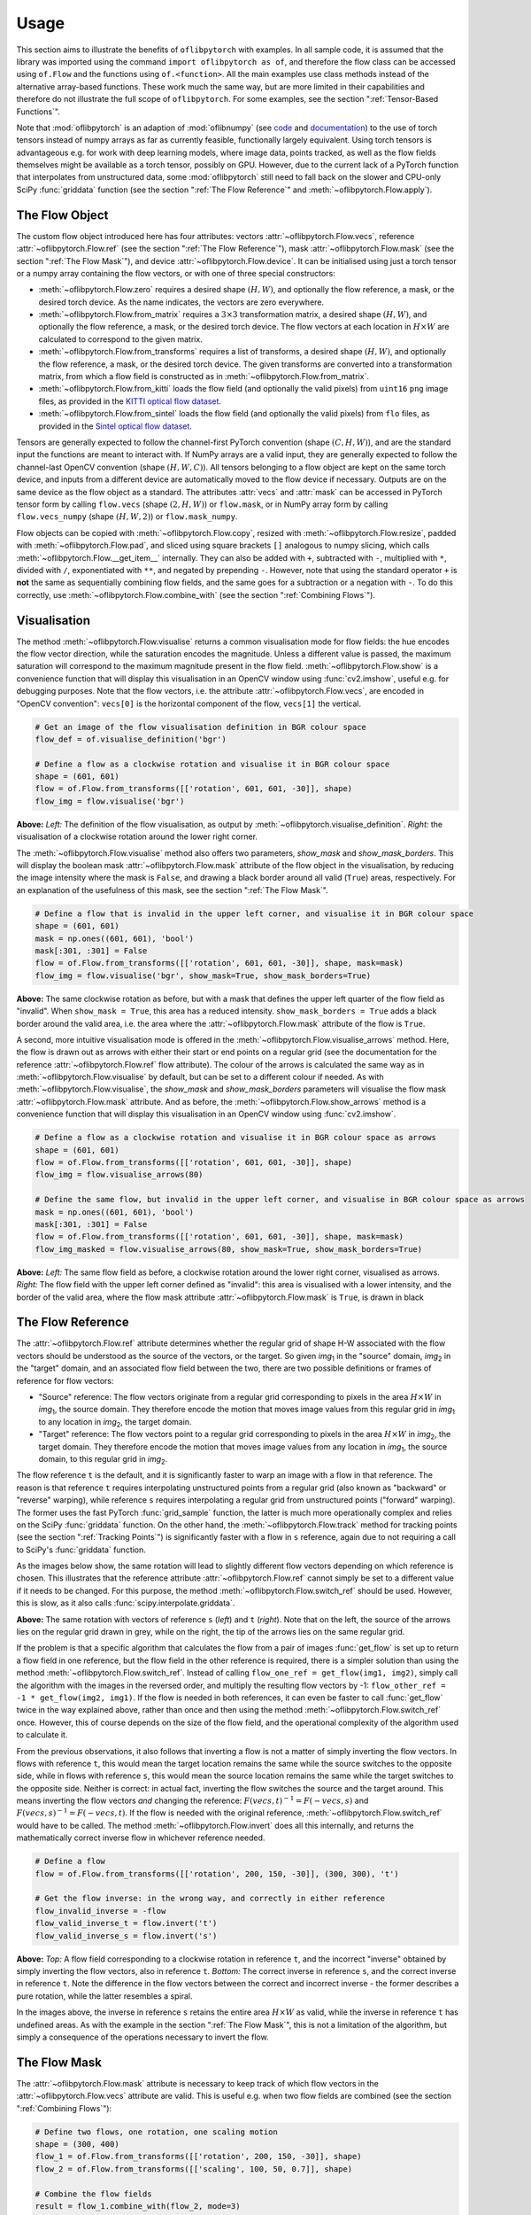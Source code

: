 Usage
=====
This section aims to illustrate the benefits of ``oflibpytorch`` with examples. In all sample code, it is assumed that the
library was imported using the command ``import oflibpytorch as of``, and therefore the flow class can be accessed using
``of.Flow`` and the functions using ``of.<function>``. All the main examples use class methods instead of the
alternative array-based functions. These work much the same way, but are more limited in their capabilities and
therefore do not illustrate the full scope of ``oflibpytorch``. For some examples, see the section ":ref:`Tensor-Based
Functions`".

Note that :mod:`oflibpytorch` is an adaption of :mod:`oflibnumpy` (see `code`_ and `documentation`_) to the use of
torch tensors instead of numpy arrays as far as currently feasible, functionally largely equivalent. Using torch
tensors is advantageous e.g. for work with deep learning models, where image data, points tracked, as well as the
flow fields themselves might be available as a torch tensor, possibly on GPU. However, due to the current lack of
a PyTorch function that interpolates from unstructured data, some :mod:`oflibpytorch` still need to fall back on
the slower and CPU-only SciPy :func:`griddata` function (see the section ":ref:`The Flow Reference`" and
:meth:`~oflibpytorch.Flow.apply`).

.. _code:  https://github.com/RViMLab/oflibnumpy
.. _documentation: https://oflibnumpy.rtfd.io

The Flow Object
---------------
The custom flow object introduced here has four attributes: vectors :attr:`~oflibpytorch.Flow.vecs`, reference
:attr:`~oflibpytorch.Flow.ref` (see the section ":ref:`The Flow Reference`"), mask :attr:`~oflibpytorch.Flow.mask`
(see the section ":ref:`The Flow Mask`"), and device :attr:`~oflibpytorch.Flow.device`. It can be initialised using
just a torch tensor or a numpy array containing the flow vectors, or with one of three special constructors:

- :meth:`~oflibpytorch.Flow.zero` requires a desired shape :math:`(H, W)`, and optionally the flow reference, a mask,
  or the desired torch device. As the name indicates, the vectors are zero everywhere.
- :meth:`~oflibpytorch.Flow.from_matrix` requires a :math:`3 \times 3` transformation matrix, a desired shape
  :math:`(H, W)`, and optionally the flow reference, a mask, or the desired torch device. The flow vectors at each
  location in :math:`H \times W` are calculated to correspond to the given matrix.
- :meth:`~oflibpytorch.Flow.from_transforms` requires a list of transforms, a desired shape :math:`(H, W)`, and
  optionally the flow reference, a mask, or the desired torch device. The given transforms are converted into a
  transformation matrix, from which a flow field is constructed as in :meth:`~oflibpytorch.Flow.from_matrix`.
- :meth:`~oflibpytorch.Flow.from_kitti` loads the flow field (and optionally the valid pixels) from ``uint16`` ``png``
  image files, as provided in the `KITTI optical flow dataset`_.
- :meth:`~oflibpytorch.Flow.from_sintel` loads the flow field (and optionally the valid pixels) from ``flo`` files,
  as provided in the `Sintel optical flow dataset`_.

.. _KITTI optical flow dataset: http://www.cvlibs.net/datasets/kitti/eval_scene_flow.php?benchmark=flow
.. _Sintel optical flow dataset: http://sintel.is.tue.mpg.de/

Tensors are generally expected to follow the channel-first PyTorch convention (shape :math:`(C, H, W)`), and are the
standard input the functions are meant to interact with. If NumPy arrays are a valid input, they are generally expected
to follow the channel-last OpenCV convention (shape :math:`(H, W, C)`). All tensors belonging to a flow object are kept
on the same torch device, and inputs from a different device are automatically moved to the flow device if necessary.
Outputs are on the same device as the flow object as a standard. The attributes :attr:`vecs` and :attr:`mask` can be
accessed in PyTorch tensor form by calling ``flow.vecs`` (shape :math:`(2, H, W)`) or ``flow.mask``, or in NumPy array
form by calling ``flow.vecs_numpy`` (shape :math:`(H, W, 2)`) or ``flow.mask_numpy``.

Flow objects can be copied with :meth:`~oflibpytorch.Flow.copy`, resized with :meth:`~oflibpytorch.Flow.resize`, padded
with :meth:`~oflibpytorch.Flow.pad`, and sliced using square brackets ``[]`` analogous to numpy slicing, which calls
:meth:`~oflibpytorch.Flow.__get_item__` internally. They can also be added with ``+``, subtracted with ``-``, multiplied
with ``*``, divided with ``/``, exponentiated with ``**``, and negated by prepending ``-``. However, note that using
the standard operator ``+`` is **not** the same as sequentially combining flow fields, and the same goes for a
subtraction or a negation with ``-``. To do this correctly, use :meth:`~oflibpytorch.Flow.combine_with` (see the
section ":ref:`Combining Flows`").

Visualisation
-------------
The method :meth:`~oflibpytorch.Flow.visualise` returns a common visualisation mode for flow fields: the hue encodes the
flow vector direction, while the saturation encodes the magnitude. Unless a different value is passed, the maximum
saturation will correspond to the maximum magnitude present in the flow field. :meth:`~oflibpytorch.Flow.show` is a
convenience function that will display this visualisation in an OpenCV window using :func:`cv2.imshow`, useful e.g. for
debugging purposes. Note that the flow vectors, i.e. the attribute :attr:`~oflibpytorch.Flow.vecs`, are encoded in
"OpenCV convention": ``vecs[0]`` is the horizontal component of the flow, ``vecs[1]`` the vertical.

.. code-block:: python

    # Get an image of the flow visualisation definition in BGR colour space
    flow_def = of.visualise_definition('bgr')

    # Define a flow as a clockwise rotation and visualise it in BGR colour space
    shape = (601, 601)
    flow = of.Flow.from_transforms([['rotation', 601, 601, -30]], shape)
    flow_img = flow.visualise('bgr')

.. image:: ../docs/_static/usage_vis_flow_definition.png
    :width: 49%
    :alt: Flow visualisation definition

.. image:: ../docs/_static/usage_vis_flow.png
    :width: 49%
    :alt: Sample flow visualisation

**Above:** *Left:* The definition of the flow visualisation, as output by :meth:`~oflibpytorch.visualise_definition`.
*Right:* the visualisation of a clockwise rotation around the lower right corner.

The :meth:`~oflibpytorch.Flow.visualise` method also offers two parameters, `show_mask` and `show_mask_borders`. This
will display the boolean mask :attr:`~oflibpytorch.Flow.mask` attribute of the flow object in the visualisation, by
reducing the image intensity where the mask is ``False``, and drawing a black border around all valid (``True``)
areas, respectively. For an explanation of the usefulness of this mask, see the section ":ref:`The Flow Mask`".

.. code-block:: python

    # Define a flow that is invalid in the upper left corner, and visualise it in BGR colour space
    shape = (601, 601)
    mask = np.ones((601, 601), 'bool')
    mask[:301, :301] = False
    flow = of.Flow.from_transforms([['rotation', 601, 601, -30]], shape, mask=mask)
    flow_img = flow.visualise('bgr', show_mask=True, show_mask_borders=True)

.. image:: ../docs/_static/usage_vis_flow_masked.png
    :width: 49%
    :alt: Sample flow visualisation with mask and border

**Above:** The same clockwise rotation as before, but with a mask that defines the upper left quarter of the flow field
as "invalid". When ``show_mask = True``, this area has a reduced intensity. ``show_mask_borders = True`` adds a black
border around the valid area, i.e. the area where the :attr:`~oflibpytorch.Flow.mask` attribute of the flow is ``True``.

A second, more intuitive visualisation mode is offered in the :meth:`~oflibpytorch.Flow.visualise_arrows` method. Here,
the flow is drawn out as arrows with either their start or end points on a regular grid (see the documentation for the
reference :attr:`~oflibpytorch.Flow.ref` flow attribute). The colour of the arrows is calculated the same way as in
:meth:`~oflibpytorch.Flow.visualise` by default, but can be set to a different colour if needed. As with
:meth:`~oflibpytorch.Flow.visualise`, the `show_mask` and `show_mask_borders` parameters will visualise the flow mask
:attr:`~oflibpytorch.Flow.mask` attribute. And as before, the :meth:`~oflibpytorch.Flow.show_arrows` method is a
convenience function that will display this visualisation in an OpenCV window using :func:`cv2.imshow`.

.. code-block:: python

    # Define a flow as a clockwise rotation and visualise it in BGR colour space as arrows
    shape = (601, 601)
    flow = of.Flow.from_transforms([['rotation', 601, 601, -30]], shape)
    flow_img = flow.visualise_arrows(80)

    # Define the same flow, but invalid in the upper left corner, and visualise in BGR colour space as arrows
    mask = np.ones((601, 601), 'bool')
    mask[:301, :301] = False
    flow = of.Flow.from_transforms([['rotation', 601, 601, -30]], shape, mask=mask)
    flow_img_masked = flow.visualise_arrows(80, show_mask=True, show_mask_borders=True)

.. image:: ../docs/_static/usage_vis_flow_arrows.png
    :width: 49%
    :alt: Sample flow arrow visualisation

.. image:: ../docs/_static/usage_vis_flow_arrows_masked.png
    :width: 49%
    :alt: Sample flow arrow visualisation with mask and border

**Above:** *Left:* The same flow field as before, a clockwise rotation around the lower right corner, visualised as
arrows. *Right:* The flow field with the upper left corner defined as "invalid": this area is visualised with a lower
intensity, and the border of the valid area, where the flow mask attribute :attr:`~oflibpytorch.Flow.mask` is ``True``,
is drawn in black

The Flow Reference
------------------
The :attr:`~oflibpytorch.Flow.ref` attribute determines whether the regular grid of shape H-W associated with the flow
vectors should be understood as the source of the vectors, or the target. So given `img`\ :sub:`1` in the "source"
domain, `img`\ :sub:`2` in the "target" domain, and an associated flow field between the two, there are two possible
definitions or frames of reference for flow vectors:

- "Source" reference: The flow vectors originate from a regular grid corresponding to pixels in the area
  :math:`H \times W` in `img`\ :sub:`1`, the source domain. They therefore encode the motion that moves image
  values from this regular grid in `img`\ :sub:`1` to any location in `img`\ :sub:`2`, the target domain.
- "Target" reference: The flow vectors point to a regular grid corresponding to pixels in the area
  :math:`H \times W` in `img`\ :sub:`2`, the target domain. They therefore encode the motion that moves image
  values from any location in `img`\ :sub:`1`, the source domain, to this regular grid in `img`\ :sub:`2`.

The flow reference ``t`` is the default, and it is significantly faster to warp an image with a flow in that
reference. The reason is that reference ``t`` requires interpolating unstructured points from a regular
grid (also known as "backward" or "reverse" warping), while reference ``s`` requires interpolating a regular grid
from unstructured points ("forward" warping). The former uses the fast PyTorch :func:`grid_sample` function, the
latter is much more operationally complex and relies on the SciPy :func:`griddata` function. On the other hand, the
:meth:`~oflibpytorch.Flow.track` method for tracking points (see the section ":ref:`Tracking Points`") is significantly
faster with a flow in ``s`` reference, again due to not requiring a call to SciPy's :func:`griddata` function.

As the images below show, the same rotation will lead to slightly different flow vectors depending on which reference
is chosen. This illustrates that the reference attribute :attr:`~oflibpytorch.Flow.ref` cannot simply be set to a
different value if it needs to be changed. For this purpose, the method :meth:`~oflibpytorch.Flow.switch_ref` should be
used. However, this is slow, as it also calls :func:`scipy.interpolate.griddata`.

.. image:: ../docs/_static/ref_s_vectors_gridded.png
   :width: 49%
   :alt: Reference ``s`` (source)
.. image:: ../docs/_static/ref_t_vectors_gridded.png
   :width: 49%
   :alt: Reference ``t`` (target)

**Above:** The same rotation with vectors of reference ``s`` (*left*) and ``t`` (*right*). Note that on the left, the
source of the arrows lies on the regular grid drawn in grey, while on the right, the tip of the arrows lies on the
same regular grid.

If the problem is that a specific algorithm that calculates the flow from a pair of images :func:`get_flow` is set up
to return a flow field in one reference, but the flow field in the other reference is required, there is a simpler
solution than using the method :meth:`~oflibpytorch.Flow.switch_ref`. Instead of calling
``flow_one_ref = get_flow(img1, img2)``, simply call the algorithm with the images in the reversed order, and multiply
the resulting flow vectors by -1: ``flow_other_ref = -1 * get_flow(img2, img1)``. If the flow is needed in both
references, it can even be faster to call :func:`get_flow` twice in the way explained above, rather than once and then
using the method :meth:`~oflibpytorch.Flow.switch_ref` once. However, this of course depends on the size of the flow
field, and the operational complexity of the algorithm used to calculate it.

From the previous observations, it also follows that inverting a flow is not a matter of simply inverting the flow
vectors. In flows with reference ``t``, this would mean the target location remains the same while the source switches
to the opposite side, while in flows with reference ``s``, this would mean the source location remains the same while
the target switches to the opposite side. Neither is correct: in actual fact, inverting the flow switches the source and
the target around. This means inverting the flow vectors *and* changing the reference:
:math:`F(vecs, t)^{-1} = F(-vecs, s)` and :math:`F(vecs, s)^{-1} = F(-vecs, t)`. If the flow is needed with the
original reference, :meth:`~oflibpytorch.Flow.switch_ref` would have to be called. The method
:meth:`~oflibpytorch.Flow.invert` does all this internally, and returns the mathematically correct inverse flow in
whichever reference needed.

.. code-block:: python

    # Define a flow
    flow = of.Flow.from_transforms([['rotation', 200, 150, -30]], (300, 300), 't')

    # Get the flow inverse: in the wrong way, and correctly in either reference
    flow_invalid_inverse = -flow
    flow_valid_inverse_t = flow.invert('t')
    flow_valid_inverse_s = flow.invert('s')

.. image:: ../docs/_static/usage_ref_flow.png
   :width: 49%
   :alt: A clockwise rotation as a flow field
.. image:: ../docs/_static/usage_ref_flow_inverse_wrong.png
   :width: 49%
   :alt: The incorrect inverse of the flow field
.. image:: ../docs/_static/usage_ref_flow_inverse_s.png
   :width: 49%
   :alt: Correct inverse of the flow field, reference s
.. image:: ../docs/_static/usage_ref_flow_inverse_t.png
   :width: 49%
   :alt: Correct inverse of the flow field, reference t

**Above:** *Top:* A flow field corresponding to a clockwise rotation in reference ``t``, and the incorrect "inverse"
obtained by simply inverting the flow vectors, also in reference ``t``. *Bottom:* The correct inverse in reference
``s``, and the correct inverse in reference ``t``. Note the difference in the flow vectors between the correct and
incorrect inverse - the former describes a pure rotation, while the latter resembles a spiral.

In the images above, the inverse in reference ``s`` retains the entire area :math:`H \times W` as valid, while the
inverse in reference ``t`` has undefined areas. As with the example in the section ":ref:`The Flow Mask`", this is
not a limitation of the algorithm, but simply a consequence of the operations necessary to invert the flow.

The Flow Mask
-------------
The :attr:`~oflibpytorch.Flow.mask` attribute is necessary to keep track of which flow vectors in the
:attr:`~oflibpytorch.Flow.vecs` attribute are valid. This is useful e.g. when two flow fields are combined (see the
section ":ref:`Combining Flows`"):

.. code-block:: python

    # Define two flows, one rotation, one scaling motion
    shape = (300, 400)
    flow_1 = of.Flow.from_transforms([['rotation', 200, 150, -30]], shape)
    flow_2 = of.Flow.from_transforms([['scaling', 100, 50, 0.7]], shape)

    # Combine the flow fields
    result = flow_1.combine_with(flow_2, mode=3)

.. image:: ../docs/_static/usage_mask_flow1.png
    :width: 49%
    :alt: Flow 1 visualisation (rotation)

.. image:: ../docs/_static/usage_mask_flow2.png
    :width: 49%
    :alt: Flow 2 visualisation (scaling)

.. image:: ../docs/_static/usage_mask_result.png
    :width: 49%
    :alt: Flow combination visualisation

.. image:: ../docs/_static/usage_mask_result_masked.png
    :width: 49%
    :alt: Flow combination visualisation, masked

**Above:** *Top:* Flow 1 (rotation), Flow 2 (scaling). *Bottom:* Flow combination, plain and masked

The flow visualisations above illustrate how not the entire flow field area :math:`H \times W` will actually contain
valid or useful flow vectors after a flow combination operation, despite both flow fields used being entirely valid.
This is not a limitation of the algorithm, but unavoidable: the scaling operation can be pictured as a "zooming out"
motion, which obviously means there will be a "frame" of values that would have had to come from outside of
:math:`H \times W`, and are therefore undefined.

Applying a Flow
---------------
The :meth:`~oflibpytorch.Flow.apply` method is used to apply a flow field to an image (or any other torch tensor, or
indeed another flow field). Optionally, the ``valid_area`` can be returned, which will be ``True`` where the warped
image is valid, i.e. contains actual content. For an illustration, see the example below.

.. code-block:: python

    # Load image, and define a flow as a combination of a rotation and scaling motion
    img = cv2.imread('thames.jpg')  # 300x400 pixels
    transforms = [['rotation', 200, 150, -30], ['scaling', 100, 50, 0.7]]
    flow = of.Flow.from_transforms(transforms, img.shape[:2])

    # Apply the flow to the image, getting the "valid area"
    img = torch.tensor(np.moveaxis(img, -1, 0))
    warped_img, valid_area = flow.apply(img, return_valid_area=True)

.. image:: ../docs/_static/usage_apply_thames_warped1.png
    :width: 49%
    :alt: Warped image with mask

.. image:: ../docs/_static/usage_apply_thames_warped2.png
    :width: 49%
    :alt: Warped image with mask

**Above:** The result of applying a rotation and scaling motion to an image, with the black border showing the outline of
the returned ``valid_area``. As can be seen, the valid area matches the true image content exactly. *Left:* the flow
field used was the one from the code example above, valid everywhere. *Right:* the flow field used was the one from the
section ":ref:`The Flow Mask`", where the valid area is further reduced by the flow field itself having a reduced valid
area.

It is also possible to pass an image mask, e.g. a segmentation mask, into the :meth:`~oflibpytorch.Flow.apply` method,
which will be combined with the flow mask to eventually result in the ``valid_area``. This can be useful as in the
example below.

.. code-block:: python

    # Make a circular mask
    shape = (300, 350)
    mask = np.mgrid[-shape[0]//2:shape[0]//2, -shape[1]//2:shape[1]//2]
    radius = shape[0] // 2 - 20
    mask = np.linalg.norm(mask, axis=0)
    mask = mask < radius

    # Load image, make two images that simulate a moving telescope
    img = cv2.imread('thames.jpg')  # 300x400 pixels
    img1 = np.copy(img[:, :-50])
    img2 = np.copy(img[:, 50:])
    img1[~mask] = 0
    img2[~mask] = 0

    # Make a flow field that could have been obtained from the above images
    flow = of.Flow.from_transforms([['translation', -50, 0]], shape, 't', mask)
    flow.vecs[:, ~mask] = 0

    # Apply the flow to the image, setting consider_mask to True and False
    img1 = torch.tensor(np.moveaxis(img1, -1, 0))
    mask = torch.tensor(mask)
    warped_img, valid_area = flow.apply(img1, mask, return_valid_area=True)

.. image:: ../docs/_static/usage_apply_masked_img1.png
    :width: 49%
    :alt: Image 1, the Thames through a telescope
.. image:: ../docs/_static/usage_apply_masked_img2.png
    :width: 49%
    :alt: Image 2, the Thames through a telescope
.. image:: ../docs/_static/usage_apply_masked_flow_arrows.png
    :width: 49%
    :alt: The flow corresponding to the motion from Image 1 to 2
.. image:: ../docs/_static/usage_apply_masked_img_warped.png
    :width: 49%
    :alt: Image 1 warped by the flow, masked with the valid_area

**Above:** *Top:* Image 1 and image 2, as they could be seen when looking at the river Thames through a telescope.
*Bottom left:* The flow field corresponding to the motion from image 1 and image 2, a translation of 50px to the left.
The arrows show clearly that some of the pixels being moved originate outside of the field of view of the telescope,
which means the right-hand-side border of this field of view will be shifted towards the left, reducing the "useful"
image area. This cannot be avoided, as the parts of the image moving into view in image 2 are occluded in image 1.
*Bottom right:* the result of warping image 1 with the flow field, passing in the telescope field of view segmentation
from image 1 as a mask. The returned valid_area is shown as an overlay, and perfectly matches the location of the true
image content. So while the loss of "true content" area cannot be avoided, it can be tracked by passing the initial
segmentation into the function, and using ``return_valid_area = True`` to obtain an updated segmentation.


The examples above use a flow field with reference ``t``. This is the recommended standard for various reasons:

- Using :meth:`~oflibpytorch.Flow.apply` with flow fields of reference ``s`` is comparatively slow, as it needs to call
  SciPy's :func:`griddata` function.
- Flow fields of reference ``s`` can contain ambiguities, as vectors from two different locations can point to the same
  target location. This could happen if there are several independently moving objects in a scene which end up
  occluding each other. The only way of resolving this is to assign priorities to the flow vectors, which is left to a
  possible future version of :mod:`oflibpytorch`.
- Furthermore, flow fields of reference ``s`` do not deal well with undefined / invalid flow areas, as the example
  below shows. One option (the default) considers the flow mask, i.e. ignoring invalid flow vectors, which leads to a
  smoother result inside the convex hull of the flow target area but risks artefacts appearing. The other option,
  accessible by setting ``consider_mask = False``, is to use the invalid vectors anyway, which in this example inserts
  a lot of black image values in-between the desired image values which are to be interpolated onto the regular grid of
  the new image: this gets rid of the large artefact visible in the concave area, but does not allow the flow field to
  expand the image properly. In a future version of :mod:`oflibpytorch`, this could be at least partially solved by
  using the default option, but then calculating which image pixels are not in the concave hull, and setting those to
  zero. However, determining the convex hull of unstructured point clouds brings its own difficulties.

.. code-block:: python

    # Make a circular mask with the lower left corner missing
    shape = (300, 400)
    mask = np.mgrid[-shape[0]//2:shape[0]//2, -shape[1]//2:shape[1]//2]
    radius = shape[0] // 2 - 20
    mask = np.linalg.norm(mask, axis=0)
    mask = mask < radius
    mask[150:, :200] = False

    # Load image, make a flow field, mask both
    img = cv2.imread('thames.jpg')  # 300x400 pixels
    flow = of.Flow.from_transforms([['scaling', 200, 150, 1.3]], shape, 's', mask)
    img[~mask] = 0
    flow.vecs[:, ~mask] = 0

    # Apply the flow to the image, setting consider_mask to True and False
    img = torch.tensor(np.moveaxis(img, -1, 0))
    img_true = flow.apply(img, consider_mask=True)
    img_false = flow.apply(img, consider_mask=False)

.. image:: ../docs/_static/usage_apply_consider_mask_img.png
    :width: 49%
    :alt: Masked image
.. image:: ../docs/_static/usage_apply_consider_mask_flow_arrows.png
    :width: 49%
    :alt: Masked flow
.. image:: ../docs/_static/usage_apply_consider_mask_true.png
    :width: 49%
    :alt: Flow applied to the image considering the flow mask (default option)
.. image:: ../docs/_static/usage_apply_consider_mask_false.png
    :width: 49%
    :alt: Flow applied to the image not considering the flow mask

**Above:** *Top:* The masked image and the equally masked flow with reference ``s``, corresponding to a scaling motion
from the image centre. *Bottom:* The result of applying the flow to the image, with / without considering the mask,
i.e. not using / using all flow vector values.


Flow Padding
------------
Given that applying a flow with reference ``t`` to an image can lead to undefined areas (as seen in the section
":ref:`Applying a Flow`"), it can be useful to know how much this image would have to be padded on each side with
respect to the given flow field in order for no undefined areas to show up anymore. A possible application for this
would be the creation of synthetic data for a deep learning optical flow estimation algorithm, with the goal of
obtaining two images and an associated flow field that corresponds to the motion visible between the two images.

The padding can be determined using the :meth:`~oflibpytorch.Flow.get_padding` method, and will be returned as a list of
values ``[top, bottom, left, right]``. If an image padded accordingly is passed to the :meth:`~oflibpytorch.Flow.apply`
method along with the padding values, the image will be warped according to the flow field and automatically cut down
to the size of the flow field, unless the parameter `cut` is set to ``False``.

.. code-block:: python

    # Load an image
    full_img = cv2.imread('thames.jpg')  # original resolution 600x800

    # Define a flow field
    shape = (300, 300)
    transforms = [['rotation', 200, 150, -30], ['scaling', 100, 50, 0.7]]
    flow = of.Flow.from_transforms(transforms, shape)

    # Get the necessary padding
    padding = flow.get_padding()

    # Select an image patch that is equal in size to the flow resolution plus the padding
    padded_patch = full_img[:shape[0] + sum(padding[:2]), :shape[1] + sum(padding[2:])]

    # Apply the flow field to the image patch, passing in the padding
    padded_patch = torch.tensor(np.moveaxis(padded_patch, -1, 0))
    warped_padded_patch = flow.apply(padded_patch, padding=padding)

    # As a comparison: cut an unpadded patch out of the image and warp it with the same flow
    patch = full_img[padding[0]:padding[0] + shape[0], padding[2]:padding[2] + shape[1]]
    patch = torch.tensor(np.moveaxis(patch, -1, 0))
    warped_patch = flow.apply(patch)

.. image:: ../docs/_static/usage_padding_patch.png
    :width: 32%
    :alt: Original unpadded image patch
.. image:: ../docs/_static/usage_padding_warped.png
    :width: 32%
    :alt: Unpadded patch warped with the flow
.. image:: ../docs/_static/usage_padding_padded_warped.png
    :width: 32%
    :alt: Padded patch warped with the flow, cut back to size

**Above:** *Left:* The original unpadded image patch. *Middle:* The unpadded image patch when warped with the same flow
field as the one used in the section ":ref:`Applying a Flow`". Note the similar amount of undefined areas visible in the
result. *Right:* The result of applying the flow to the image patch padded with the necessary amount of padding, and
then cut back to size. The padding was just large enough to avoid any undefined areas becoming visible.

For flows with reference ``s``, the above calculation of padding is not possible: after all, the flow vectors express
where pixels in the original image are "pushed" to, rather than where pixels in the warped image are "pulled" from.
Instead, the :meth:`~oflibpytorch.Flow.get_padding` method calculates the padding necessary to ensure no content
is being pushed outside of the image.

.. code-block:: python

    # Load an image, define a flow field
    img = cv2.imread('thames.jpg')  # 300x400 pixels
    transforms = [['rotation', 200, 150, -30], ['scaling', 100, 50, 0.9]]
    flow = of.Flow.from_transforms(transforms, img.shape[:2], 's')  # 300x400 pixels

    # Find the padding and pad the image
    padding = flow.get_padding()
    padded_img = np.pad(img, (tuple(padding[:2]), tuple(padding[2:]), (0, 0)))

    # Apply the flow field to the image patch, with and without the padding
    img = torch.tensor(np.moveaxis(img, -1, 0))
    padded_img = torch.tensor(np.moveaxis(padded_img, -1, 0))
    warped_img = flow.apply(img)
    warped_padded_img = flow.apply(padded_img, padding=padding, cut=False)

.. image:: ../docs/_static/usage_padding_s_warped.png
    :width: 49%
    :alt: Image warped with the flow
.. image:: ../docs/_static/usage_padding_s_warped_padded.png
    :width: 49%
    :alt: Padded image warped with the flow

**Above:** *Left:* The original image warped with the flow - note the corners that have been moved outside of the image,
leading to loss of information. *Right:* The padded image warped with the flow: the image has been padded the exact
amount needed not to lose any image content.


Source and Target Areas
-----------------------
The :meth:`~oflibpytorch.Flow.valid_source` and :meth:`~oflibpytorch.Flow.valid_target` methods both serve to investigate
the flow field. Given an image with the area :math:`H \times W` in the source domain and a flow field of the same
shape, applying this flow to the image will give us a warped image in the target domain. Some of the original image
content will no longer be visible after applying the flow: :meth:`~oflibpytorch.Flow.valid_source` returns a boolean
tensor of shape :math:`(H, W)` which is ``False`` where content "disappears" after warping. The warped image, in turn,
will contain some areas which are undefined, i.e. not filled by any content from the original image:
:meth:`~oflibpytorch.Flow.valid_target` returns a boolean tensor of shape :math:`(H, W)` which is ``False`` where the
warped image does not contain valid content.

.. code-block:: python

    # Define a flow field
    shape = (300, 400)
    transforms = [['rotation', 200, 150, -30], ['scaling', 100, 50, 1.2]]
    flow = of.Flow.from_transforms(transforms, shape)

    # Get the valid source and target areas
    valid_source = flow.valid_source()
    valid_target = flow.valid_target()

    # Load an image and warp it with the flow
    img = cv2.imread('thames.jpg')  # 300x400 pixels
    img = torch.tensor(np.moveaxis(img, -1, 0))
    warped_img = flow.apply(img)

.. image:: ../docs/_static/usage_source_target_img.png
    :width: 49%
    :alt: Original image
.. image:: ../docs/_static/usage_source_target_warped_img.png
    :width: 49%
    :alt: Warped image
.. image:: ../docs/_static/usage_source_target_source.png
    :width: 49%
    :alt: Valid source area
.. image:: ../docs/_static/usage_source_target_target.png
    :width: 49%
    :alt: Valid target area

**Above:** *Top:* Original image, and the image warped by the flow field. *Bottom left:* The valid source area - the
white area covers the parts of the original image ("source" domain) which are still visible after warping.
*Bottom right:* The valid target area - the white area covers the parts of the warped image ("target" domain) with
real image content.


Tracking Points
---------------
The :meth:`~oflibpytorch.Flow.track` method is useful to apply the flow field to a number of points rather than an
entire image. In the following example, the `int_out` parameter is set to ``True`` so the new point locations are
returned as (rounded) integers - this is a useful convenience feature if these points should then be plotted on an
image. By default, the method will return accurate float values.

An important point to be aware of is that the :meth:`~oflibpytorch.Flow.track` method is significantly faster for flows
with a "source" reference (``ref = 's'``).

.. code-block:: python

    # Define a background image, sample points, and a sample flow field
    background = np.zeros((40, 60, 3), 'uint8')
    pts = np.array([[5, 15], [20, 15], [5, 50], [20, 50]])
    flow = of.Flow.from_transforms([['rotation', 0, 0, -15]], background.shape[:2], 's')

    # Track the points with the flow field, and plot original positions in white, new positions in red
    tracked_pts = flow.track(torch.tensor(pts), int_out=True)
    background[pts[:, 0], pts[:, 1]] = 255
    background[tracked_pts[:, 0], tracked_pts[:, 1], 2] = 255

.. image:: ../docs/_static/usage_track_flow.png
    :width: 49%
    :alt: Flow to track points

.. image:: ../docs/_static/usage_track_pts.png
    :width: 49%
    :alt: Tracking points

**Above:** Flow field, and point positions: original points in white, points after applying the flow in red

If the points are rotated more, some will come to lie outside of the image area. In this case, setting the parameter
`get_valid_status` to ``True`` will cause the :meth:`~oflibpytorch.Flow.track` method to return a boolean tensor which
lists the "status" of each output point. It will be ``True`` for any point that was moved by a valid flow vector (see
section ":ref:`The Flow Mask`") *and* remains inside the image area.

.. code-block:: python

    # Define a background image, sample points, and a sample flow field
    background = np.zeros((40, 60, 3), 'uint8')
    pts = np.array([[5, 15], [20, 15], [5, 50], [20, 50]])
    mask = np.ones((40, 60), 'bool')  # Make a flow mask
    mask[:15, :30] = False  # Set the left upper corner of the flow mask to False
    flow = of.Flow.from_transforms([['rotation', 0, 0, -25]], background.shape[:2], 's', mask)

    # Track the points with the flow field, and plot original positions in white, new positions in red
    tracked_pts, valid_status = flow.track(torch.tensor(pts), int_out=True, get_valid_status=True)
    background[pts[:, 0], pts[:, 1]] = 255
    background[tracked_pts[valid_status][:, 0], tracked_pts[valid_status][:, 1], 2] = 255

.. image:: ../docs/_static/usage_track_flow_with_validity.png
    :width: 49%
    :alt: Flow to track points

.. image:: ../docs/_static/usage_track_pts_with_validity.png
    :width: 49%
    :alt: Tracking points

**Above:** Flow field, and point positions: original points in white, points after applying the flow in red. Note the
upper left and lower right points are missing, as they both have a `valid_status` of ``False``. For the upper left
point, this is due to the flow vector at that location having been defined as invalid (see the black border in the flow
field visualisation), as the mask used when creating the flow was set to ``False`` there. For the lower right point,
this is due to the new location of the point being outside of the image area.

Combining Flows
---------------
The :meth:`~oflibpytorch.Flow.combine_with` function was already used in the section ":ref:`The Flow Mask`" with
``mode = 3`` to sequentially combine two different flow fields. This is a fast operation both for reference ``s``
and ``t``. In the formula :math:`flow_1 ⊕ flow_2 = flow_3`, where :math:`⊕` corresponds to a flow combination
operation, this is equivalent to inputting :math:`flow_1` and :math:`flow_2`, and obtaining :math:`flow_3`.
However, it is also possible to obtain either :math:`flow_1` or :math:`flow_2` when the other flows in the equation
are known, by setting ``mode = 1`` or ``mode = 2``, respectively. These operations are comparatively slow due to
calls to SciPy's :func:`griddata`. The calculation will often lead to a flow field with some invalid areas, similar
to the example in the section ":ref:`The Flow Mask`".

.. code-block:: python

    shape = (300, 400)
    flow_1 = of.Flow.from_transforms([['rotation', 200, 150, -30]], shape)
    flow_2 = of.Flow.from_transforms([['scaling', 100, 50, 1.2]], shape)
    flow_3 = of.Flow.from_transforms([['rotation', 200, 150, -30], ['scaling', 100, 50, 1.2]], shape)

    flow_1_result = flow_2.combine_with(flow_3, mode=1)
    flow_2_result = flow_1.combine_with(flow_3, mode=2)
    flow_3_result = flow_1.combine_with(flow_2, mode=3)

.. image:: ../docs/_static/usage_combining_1.png
    :width: 32%
    :alt: Flow 1
.. image:: ../docs/_static/usage_combining_2.png
    :width: 32%
    :alt: Flow 2
.. image:: ../docs/_static/usage_combining_3.png
    :width: 32%
    :alt: Flow 3
.. image:: ../docs/_static/usage_combining_1_result.png
    :width: 32%
    :alt: Calculated flow 1
.. image:: ../docs/_static/usage_combining_2_result.png
    :width: 32%
    :alt: Calculated flow 2
.. image:: ../docs/_static/usage_combining_3_result.png
    :width: 32%
    :alt: Calculated flow 3

**Above:** *Top:* Flows 1 through 3. *Bottom:* Flows 1 through 3, as calculated using
:func:`~oflibpytorch.Flow.combine_with`, matching the original flow fields. Note that the first flow field
has some invalid areas.

Tensor-Based Functions
----------------------
Almost all the class methods discussed above are also available as functions that take torch tensors or numpy arrays
representing flow fields as inputs directly. This can appear more straight-forward to use, but they are generally
more limited in their scope, and the user has to keep track of potentially changing flow attributes such as the
reference frame manually. Valid areas are also not tracked. It is recommended to make use of the custom flow class
for anything but the simplest flow operations.

.. code-block:: python

    # Define Torch tensor flow fields
    shape = (100, 100)
    flow = of.from_transforms([['rotation', 50, 100, -30]], shape, 's')
    flow_2 = of.from_transforms([['scaling', 100, 50, 1.2]], shape, 't')

    # Visualise Torch tensor flow field as arrows
    flow_vis = of.show_flow(flow, wait=2000)

    # Combine two Torch tensor flow fields
    flow_t = of.switch_flow_ref(flow, 's')
    flow_3 = of.combine_flows(flow_t, flow_2, 3, 't')

    # Visualise Torch tensor flow field
    flow_3_vis = of.show_flow_arrows(flow_3, 't')

